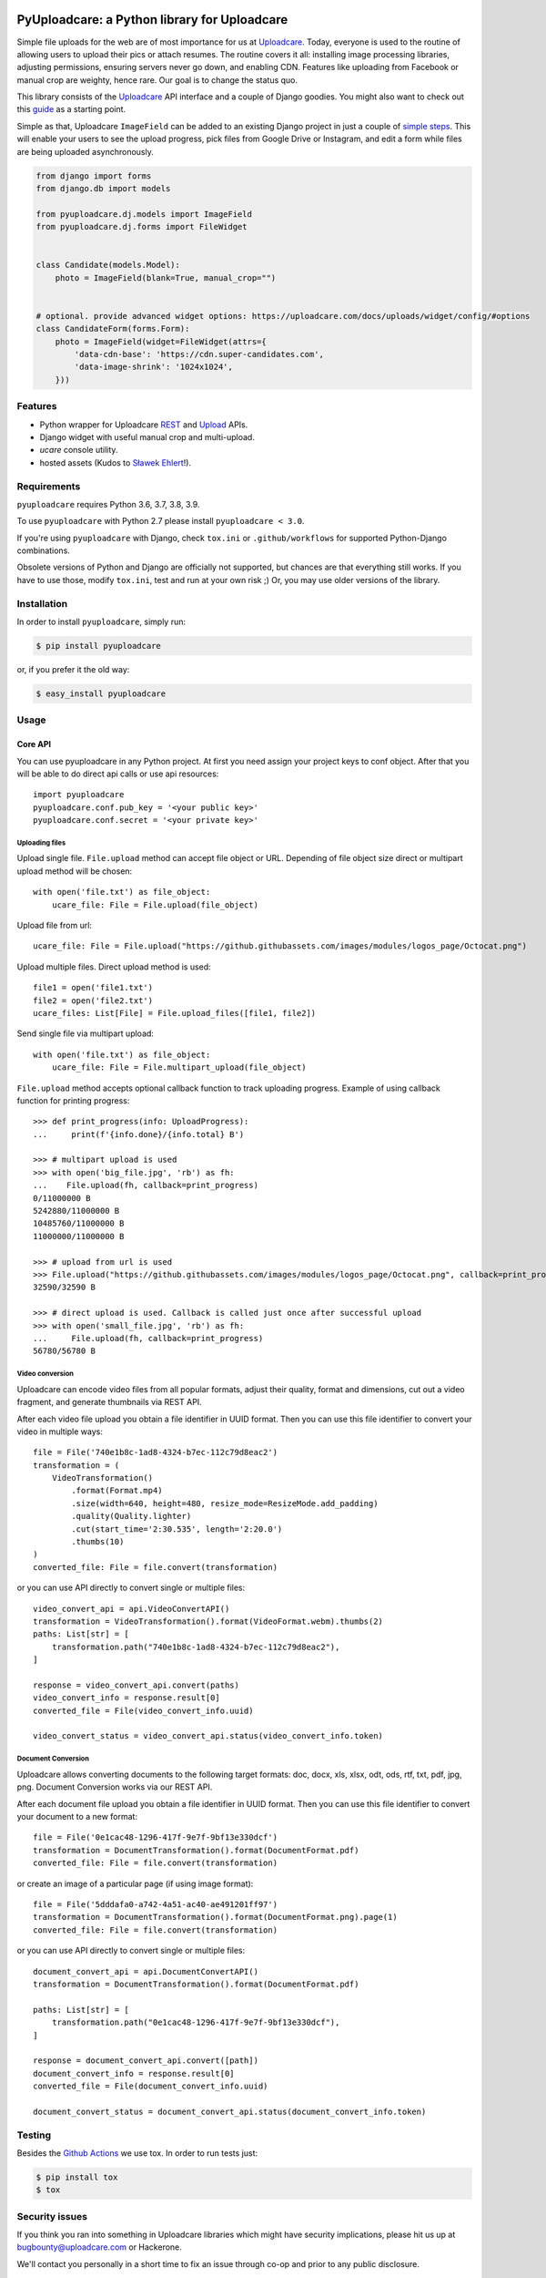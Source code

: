 .. image:: https://ucarecdn.com/2f4864b7-ed0e-4411-965b-8148623aa680/-/inline/yes/uploadcare-logo-mark.svg
   :target: https://uploadcare.com/?utm_source=github&utm_campaign=pyuploadcare
   :height: 64 px
   :width: 64 px
   :align: left

=============================================
PyUploadcare: a Python library for Uploadcare
=============================================

.. image:: https://badge.fury.io/py/pyuploadcare.svg
   :target: https://badge.fury.io/py/pyuploadcare
.. image:: https://github.com/uploadcare/pyuploadcare/actions/workflows/test.yml/badge.svg
   :target: https://github.com/uploadcare/pyuploadcare/actions/workflows/test.yml
   :alt: Build Status
.. image:: https://readthedocs.org/projects/pyuploadcare/badge/?version=latest
   :target: https://readthedocs.org/projects/pyuploadcare/?badge=latest
   :alt: Documentation Status
.. image:: https://coveralls.io/repos/github/uploadcare/pyuploadcare/badge.svg?branch=master
   :target: https://coveralls.io/github/uploadcare/pyuploadcare?branch=master
   :alt: Coverage
.. image:: https://landscape.io/github/uploadcare/pyuploadcare/master/landscape.svg?style=flat
   :target: https://landscape.io/github/uploadcare/pyuploadcare/master
   :alt: Code Health
.. image:: https://img.shields.io/badge/tech-stack-0690fa.svg?style=flat
   :target: https://stackshare.io/uploadcare/stacks/
   :alt: Uploadcare tech stack

Simple file uploads for the web are of most importance
for us at `Uploadcare`_. Today, everyone is used to the routine of
allowing users to upload their pics or attach resumes. The routine
covers it all: installing image processing libraries, adjusting permissions,
ensuring servers never go down, and enabling CDN.
Features like uploading from Facebook or manual crop are weighty,
hence rare.
Our goal is to change the status quo.

This library consists of the `Uploadcare`_ API interface and a couple
of Django goodies. You might also want to check out this `guide`_ as
a starting point.

Simple as that, Uploadcare ``ImageField`` can be added to an
existing Django project in just a couple of `simple steps`_.
This will enable your users to see the upload progress, pick files
from Google Drive or Instagram, and edit a form while files are
being uploaded asynchronously.

.. code-block:: python

    from django import forms
    from django.db import models

    from pyuploadcare.dj.models import ImageField
    from pyuploadcare.dj.forms import FileWidget


    class Candidate(models.Model):
        photo = ImageField(blank=True, manual_crop="")


    # optional. provide advanced widget options: https://uploadcare.com/docs/uploads/widget/config/#options
    class CandidateForm(forms.Form):
        photo = ImageField(widget=FileWidget(attrs={
            'data-cdn-base': 'https://cdn.super-candidates.com',
            'data-image-shrink': '1024x1024',
        }))

.. image:: https://ucarecdn.com/dbb4021e-b20e-40fa-907b-3da0a4f8ed70/-/resize/800/manual_crop.png

Features
========

- Python wrapper for Uploadcare `REST`_ and `Upload`_ APIs.
- Django widget with useful manual crop and multi-upload.
- *ucare* console utility.
- hosted assets (Kudos to `Sławek Ehlert`_!).

Requirements
============

``pyuploadcare`` requires Python 3.6, 3.7, 3.8, 3.9.

To use ``pyuploadcare`` with Python 2.7 please install ``pyuploadcare < 3.0``.

If you're using ``pyuploadcare`` with Django, check ``tox.ini``  or
``.github/workflows``  for supported Python-Django combinations.

Obsolete versions of Python and Django are officially not supported, but chances
are that everything still works. If you have to use those, modify ``tox.ini``,
test and run at your own risk ;) Or, you may use older versions of the library.

Installation
============

In order to install ``pyuploadcare``, simply run:

.. code-block:: console

    $ pip install pyuploadcare

or, if you prefer it the old way:

.. code-block:: console

    $ easy_install pyuploadcare


Usage
=====

Core API
--------

You can use pyuploadcare in any Python project. At first you need assign
your project keys to conf object. After that you will be able
to do direct api calls or use api resources::

    import pyuploadcare
    pyuploadcare.conf.pub_key = '<your public key>'
    pyuploadcare.conf.secret = '<your private key>'

Uploading files
^^^^^^^^^^^^^^^

Upload single file. ``File.upload`` method can accept file object or URL. Depending of file object size
direct or multipart upload method will be chosen::

    with open('file.txt') as file_object:
        ucare_file: File = File.upload(file_object)


Upload file from url::

    ucare_file: File = File.upload("https://github.githubassets.com/images/modules/logos_page/Octocat.png")

Upload multiple files. Direct upload method is used::

    file1 = open('file1.txt')
    file2 = open('file2.txt')
    ucare_files: List[File] = File.upload_files([file1, file2])

Send single file via multipart upload::

    with open('file.txt') as file_object:
        ucare_file: File = File.multipart_upload(file_object)

``File.upload`` method accepts optional callback function to track uploading progress.
Example of using callback function for printing progress::

    >>> def print_progress(info: UploadProgress):
    ...     print(f'{info.done}/{info.total} B')

    >>> # multipart upload is used
    >>> with open('big_file.jpg', 'rb') as fh:
    ...    File.upload(fh, callback=print_progress)
    0/11000000 B
    5242880/11000000 B
    10485760/11000000 B
    11000000/11000000 B

    >>> # upload from url is used
    >>> File.upload("https://github.githubassets.com/images/modules/logos_page/Octocat.png", callback=print_progress)
    32590/32590 B

    >>> # direct upload is used. Callback is called just once after successful upload
    >>> with open('small_file.jpg', 'rb') as fh:
    ...     File.upload(fh, callback=print_progress)
    56780/56780 B


Video conversion
^^^^^^^^^^^^^^^^

Uploadcare can encode video files from all popular formats, adjust their quality, format and dimensions, cut out a video fragment, and generate thumbnails via REST API.

After each video file upload you obtain a file identifier in UUID format. Then you can use this file identifier to convert your video in multiple ways::

    file = File('740e1b8c-1ad8-4324-b7ec-112c79d8eac2')
    transformation = (
        VideoTransformation()
            .format(Format.mp4)
            .size(width=640, height=480, resize_mode=ResizeMode.add_padding)
            .quality(Quality.lighter)
            .cut(start_time='2:30.535', length='2:20.0')
            .thumbs(10)
    )
    converted_file: File = file.convert(transformation)

or you can use API directly to convert single or multiple files::

    video_convert_api = api.VideoConvertAPI()
    transformation = VideoTransformation().format(VideoFormat.webm).thumbs(2)
    paths: List[str] = [
        transformation.path("740e1b8c-1ad8-4324-b7ec-112c79d8eac2"),
    ]

    response = video_convert_api.convert(paths)
    video_convert_info = response.result[0]
    converted_file = File(video_convert_info.uuid)

    video_convert_status = video_convert_api.status(video_convert_info.token)

Document Conversion
^^^^^^^^^^^^^^^^^^^

Uploadcare allows converting documents to the following target formats: doc, docx, xls, xlsx, odt, ods, rtf, txt, pdf, jpg, png. Document Conversion works via our REST API.

After each document file upload you obtain a file identifier in UUID format. Then you can use this file identifier to convert your document to a new format::

    file = File('0e1cac48-1296-417f-9e7f-9bf13e330dcf')
    transformation = DocumentTransformation().format(DocumentFormat.pdf)
    converted_file: File = file.convert(transformation)

or create an image of a particular page (if using image format)::

    file = File('5dddafa0-a742-4a51-ac40-ae491201ff97')
    transformation = DocumentTransformation().format(DocumentFormat.png).page(1)
    converted_file: File = file.convert(transformation)

or you can use API directly to convert single or multiple files::

    document_convert_api = api.DocumentConvertAPI()
    transformation = DocumentTransformation().format(DocumentFormat.pdf)

    paths: List[str] = [
        transformation.path("0e1cac48-1296-417f-9e7f-9bf13e330dcf"),
    ]

    response = document_convert_api.convert([path])
    document_convert_info = response.result[0]
    converted_file = File(document_convert_info.uuid)

    document_convert_status = document_convert_api.status(document_convert_info.token)

Testing
=======

Besides the `Github Actions`_ we use tox. In order to run tests just:

.. code-block:: console

    $ pip install tox
    $ tox

Security issues
===============

If you think you ran into something in Uploadcare libraries which might have
security implications, please hit us up at `bugbounty@uploadcare.com`_
or Hackerone.

We'll contact you personally in a short time to fix an issue through co-op and
prior to any public disclosure.

Feedback
========

Issues and PRs are welcome. You can provide your feedback or drop us a support
request at `hello@uploadcare.com`_.

Contributors
============

- `@marselester`_
- `@dmitry-mukhin`_
- `@zerc`_
- `@homm`_
- `@va1en0k`_
- `@andreshkovskii`_



.. _Uploadcare: https://uploadcare.com/?utm_source=github&utm_campaign=pyuploadcare
.. _guide: https://uploadcare.com/docs/guides/django/?utm_source=github&utm_campaign=pyuploadcare
.. _simple steps: https://pyuploadcare.readthedocs.org/en/latest/quickstart.html
.. _Sławek Ehlert: https://github.com/slafs
.. _Github Actions: https://github.com/uploadcare/pyuploadcare/actions
.. _REST: https://uploadcare.com/docs/api_reference/rest/?utm_source=github&utm_campaign=pyuploadcare
.. _Upload: https://uploadcare.com/docs/api_reference/upload/?utm_source=github&utm_campaign=pyuploadcare
.. _@marselester: https://github.com/marselester
.. _@dmitry-mukhin: https://github.com/dmitry-mukhin
.. _@zerc: https://github.com/zerc
.. _@homm: https://github.com/homm
.. _@va1en0k: https://github.com/va1en0k
.. _@andreshkovskii: https://github.com/andrewshkovskii/

.. _bugbounty@uploadcare.com: mailto:bugbounty@uploadcare.com
.. _hello@uploadcare.com: mailto:hello@uploadcare.com
